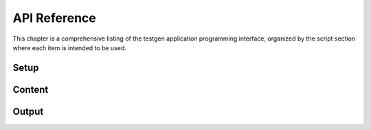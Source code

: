 .. _api:

API Reference
=============

This chapter is a comprehensive listing of the testgen application
programming interface, organized by the script section where each item
is intended to be used.


Setup
-----

.. autosummary::
   :toctree: generated

   testgen.add_field
   testgen.add_reference_category
   testgen.add_signature
   testgen.set_id_depth
   testgen.set_project_info


Content
-------

.. autosummary::
   :toctree: generated

   testgen.bullet_list
   testgen.format_text
   testgen.Test
   testgen.section
   testgen.skip_test


Output
------

.. autosummary::
   :toctree: generated

   testgen.generate
   testgen.get_xref
